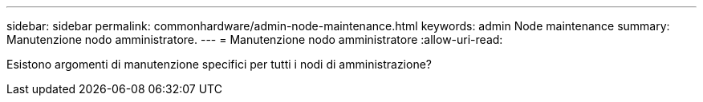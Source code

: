 ---
sidebar: sidebar 
permalink: commonhardware/admin-node-maintenance.html 
keywords: admin Node maintenance 
summary: Manutenzione nodo amministratore. 
---
= Manutenzione nodo amministratore
:allow-uri-read: 


[role="lead"]
Esistono argomenti di manutenzione specifici per tutti i nodi di amministrazione?
